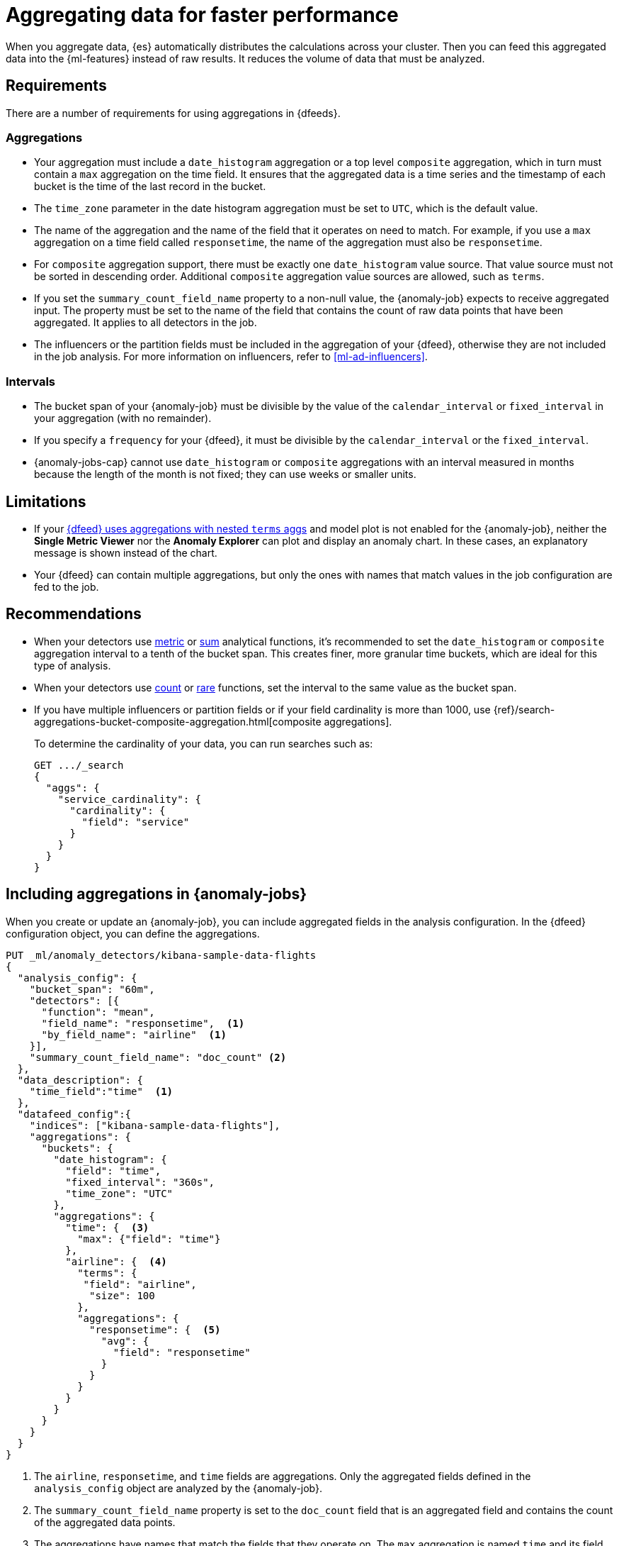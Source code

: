 [role="xpack"]
[[ml-configuring-aggregation]]
= Aggregating data for faster performance

When you aggregate data, {es} automatically distributes the calculations across 
your cluster. Then you can feed this aggregated data into the {ml-features} 
instead of raw results. It reduces the volume of data that must be analyzed.


[discrete]
[[aggs-requs-dfeeds]]
== Requirements

There are a number of requirements for using aggregations in {dfeeds}.

[discrete]
[[aggs-aggs]]
=== Aggregations

* Your aggregation must include a `date_histogram` aggregation or a top level 
`composite` aggregation, which in turn must contain a `max` aggregation on the 
time field. It ensures that the aggregated data is a time series and the 
timestamp of each bucket is the time of the last record in the bucket.

* The `time_zone` parameter in the date histogram aggregation must be set to
`UTC`, which is the default value.

* The name of the aggregation and the name of the field that it operates on need 
to match. For example, if you use a `max` aggregation on a time field called 
`responsetime`, the name of the aggregation must also be `responsetime`.

* For `composite` aggregation support, there must be exactly one 
`date_histogram` value source. That value source must not be sorted in 
descending order. Additional `composite` aggregation value sources are allowed, 
such as `terms`.

* If you set the `summary_count_field_name` property to a non-null value, the 
{anomaly-job} expects to receive aggregated input. The property must be set to 
the name of the field that contains the count of raw data points that have been 
aggregated. It applies to all detectors in the job.

* The influencers or the partition fields must be included in the aggregation of 
your {dfeed}, otherwise they are not included in the job analysis. For more 
information on influencers, refer to <<ml-ad-influencers>>.


[discrete]
[[aggs-interval]]
=== Intervals

* The bucket span of your {anomaly-job} must be divisible by the value of the 
`calendar_interval` or `fixed_interval` in your aggregation (with no remainder).

* If you specify a `frequency` for your {dfeed}, it must be divisible by the 
`calendar_interval` or the `fixed_interval`.

* {anomaly-jobs-cap} cannot use `date_histogram` or `composite` aggregations 
with an interval measured in months because the length of the month is not 
fixed; they can use weeks or smaller units.


[discrete]
[[aggs-limits-dfeeds]]
== Limitations

* If your <<aggs-dfeeds,{dfeed} uses aggregations with nested `terms` aggs>> and
model plot is not enabled for the {anomaly-job}, neither the 
**Single Metric Viewer** nor the **Anomaly Explorer** can plot and display an 
anomaly chart. In these cases, an explanatory message is shown instead of the 
chart.

* Your {dfeed} can contain multiple aggregations, but only the ones with names
that match values in the job configuration are fed to the job.


[discrete]
[[aggs-recommendations-dfeeds]]
== Recommendations

* When your detectors use <<ml-metric-functions,metric>> or 
<<ml-sum-functions,sum>> analytical functions, it's recommended to set the 
`date_histogram` or `composite` aggregation interval to a tenth of the bucket 
span. This creates finer, more granular time buckets, which are ideal for this 
type of analysis.

* When your detectors use <<ml-count-functions,count>> or 
<<ml-rare-functions,rare>> functions, set the interval to the same value as the 
bucket span.

* If you have multiple influencers or partition fields or if your field 
cardinality is more than 1000, use 
{ref}/search-aggregations-bucket-composite-aggregation.html[composite aggregations].
+
--
To determine the cardinality of your data, you can run searches such as:

[source,js]
--------------------------------------------------
GET .../_search
{
  "aggs": {
    "service_cardinality": {
      "cardinality": {
        "field": "service"
      }
    }
  }
}
--------------------------------------------------
// NOTCONSOLE
--


[discrete]
[[aggs-using-date-histogram]]
== Including aggregations in {anomaly-jobs}

When you create or update an {anomaly-job}, you can include aggregated fields in 
the analysis configuration. In the {dfeed} configuration object, you can define 
the aggregations.

[source,console]
----------------------------------
PUT _ml/anomaly_detectors/kibana-sample-data-flights
{
  "analysis_config": {
    "bucket_span": "60m",
    "detectors": [{
      "function": "mean",
      "field_name": "responsetime",  <1>
      "by_field_name": "airline"  <1>
    }],
    "summary_count_field_name": "doc_count" <2>
  },
  "data_description": {
    "time_field":"time"  <1>
  },
  "datafeed_config":{
    "indices": ["kibana-sample-data-flights"],
    "aggregations": {
      "buckets": {
        "date_histogram": {
          "field": "time",
          "fixed_interval": "360s",
          "time_zone": "UTC"
        },
        "aggregations": {
          "time": {  <3>
            "max": {"field": "time"}
          },
          "airline": {  <4>
            "terms": {
             "field": "airline",
              "size": 100
            },
            "aggregations": {
              "responsetime": {  <5>
                "avg": {
                  "field": "responsetime"
                }
              }
            }
          }
        }
      }
    }
  }
}
----------------------------------
// TEST[skip:setup:farequote_data]

<1> The `airline`, `responsetime`, and `time` fields are aggregations. Only the
aggregated fields defined in the `analysis_config` object are analyzed by the
{anomaly-job}.
<2> The `summary_count_field_name` property is set to the `doc_count` field that 
is an aggregated field and contains the count of the aggregated data points.
<3> The aggregations have names that match the fields that they operate on. The
`max` aggregation is named `time` and its field also needs to be `time`.
<4> The `term` aggregation is named `airline` and its field is also named
`airline`.
<5> The `avg` aggregation is named `responsetime` and its field is also named
`responsetime`.

Use the following format to define a `date_histogram` aggregation to bucket by 
time in your {dfeed}:

[source,js]
----------------------------------
"aggregations": {
  ["bucketing_aggregation": {
    "bucket_agg": {
      ...
    },
    "aggregations": {
      "data_histogram_aggregation": {
        "date_histogram": {
          "field": "time",
        },
        "aggregations": {
          "timestamp": {
            "max": {
              "field": "time"
            }
          },
          [,"<first_term>": {
            "terms":{...
            }
            [,"aggregations" : {
              [<sub_aggregation>]+
            } ]
          }]
        }
      }
    }
  }
}
----------------------------------
// NOTCONSOLE


[discrete]
[[aggs-using-composite]]
== Composite aggregations

Composite aggregations are optimized for queries that are either `match_all` or 
`range` filters. Use composite aggregations in your {dfeeds} for these cases. 
Other types of queries may cause the `composite` aggregation to be inefficient.

The following is an example of a job with a {dfeed} that uses a `composite` 
aggregation to bucket the metrics based on time and terms:

[source,console]
----------------------------------
PUT _ml/anomaly_detectors/kibana-sample-data-flights-composite
{
  "analysis_config": {
    "bucket_span": "60m",
    "detectors": [{
      "function": "mean",
      "field_name": "responsetime",
      "by_field_name": "airline"
    }],
    "summary_count_field_name": "doc_count"
  },
  "data_description": {
    "time_field":"time"
  },
  "datafeed_config":{
    "indices": ["kibana-sample-data-flights"],
    "aggregations": {
      "buckets": {
        "composite": {
          "size": 1000,  <1>
          "sources": [
            {
              "time_bucket": {  <2>
                "date_histogram": {
                  "field": "time",
                  "fixed_interval": "360s",
                  "time_zone": "UTC"
                }
              }
            },
            {
              "airline": {  <3>
                "terms": {
                  "field": "airline"
                }
              }
            }
          ]
        },
        "aggregations": {
          "time": {  <4>
            "max": {
              "field": "time"
            }
          },
          "responsetime": { <5>
            "avg": {
              "field": "responsetime"
            }
          }
        }
      }
    }
  }
}
----------------------------------
<1> The number of resources to use when aggregating the data. A larger `size` 
means a faster {dfeed} but more cluster resources are used when searching.
<2> The required `date_histogram` composite aggregation source. Make sure it
is named differently than your desired time field.
<3> Instead of using a regular `term` aggregation, adding a composite
aggregation `term` source with the name `airline` works. Note its name
is the same as the field.
<4> The required `max` aggregation whose name is the time field in the
job analysis config.
<5> The `avg` aggregation is named `responsetime` and its field is also named
`responsetime`.


Use the following format to define a composite aggregation in your {dfeed}:

[source,js]
----------------------------------
"aggregations": {
  "composite_agg": {
    "sources": [
      {
        "date_histogram_agg": {
          "field": "time",
          ...settings...
        }
      },
      ...other valid sources...
      ],
      ...composite agg settings...,
      "aggregations": {
        "timestamp": {
            "max": {
              "field": "time"
            }
          },
          ...other aggregations...
          [
            [,"aggregations" : {
              [<sub_aggregation>]+
            } ]
          }]
      }
   }
}
----------------------------------
// NOTCONSOLE


[discrete]
[[aggs-dfeeds]]
== Nested aggregations

You can also use complex nested aggregations in {dfeeds}.

The next example uses the
{ref}/search-aggregations-pipeline-derivative-aggregation.html[`derivative` pipeline aggregation] 
to find the first order derivative of the counter `system.network.out.bytes` for 
each value of the field `beat.name`.

NOTE: `derivative` or other pipeline aggregations may not work within 
`composite` aggregations. See
{ref}/search-aggregations-bucket-composite-aggregation.html#search-aggregations-bucket-composite-aggregation-pipeline-aggregations[composite aggregations and pipeline aggregations].

[source,js]
----------------------------------
"aggregations": {
  "beat.name": {
    "terms": {
      "field": "beat.name"
    },
    "aggregations": {
      "buckets": {
        "date_histogram": {
          "field": "@timestamp",
          "fixed_interval": "5m"
        },
        "aggregations": {
          "@timestamp": {
            "max": {
              "field": "@timestamp"
            }
          },
          "bytes_out_average": {
            "avg": {
              "field": "system.network.out.bytes"
            }
          },
          "bytes_out_derivative": {
            "derivative": {
              "buckets_path": "bytes_out_average"
            }
          }
        }
      }
    }
  }
}
----------------------------------
// NOTCONSOLE


[discrete]
[[aggs-single-dfeeds]]
== Single bucket aggregations

You can also use single bucket aggregations in {dfeeds}. The following example 
shows two `filter` aggregations, each gathering the number of unique entries for 
the `error` field.

[source,js]
----------------------------------
{
  "job_id":"servers-unique-errors",
  "indices": ["logs-*"],
  "aggregations": {
    "buckets": {
      "date_histogram": {
        "field": "time",
        "interval": "360s",
        "time_zone": "UTC"
      },
      "aggregations": {
        "time": {
          "max": {"field": "time"}
        }
        "server1": {
          "filter": {"term": {"source": "server-name-1"}},
          "aggregations": {
            "server1_error_count": {
              "value_count": {
                "field": "error"
              }
            }
          }
        },
        "server2": {
          "filter": {"term": {"source": "server-name-2"}},
          "aggregations": {
            "server2_error_count": {
              "value_count": {
                "field": "error"
              }
            }
          }
        }
      }
    }
  }
}
----------------------------------
// NOTCONSOLE


[discrete]
[[aggs-amd-dfeeds]]
== Using `aggregate_metric_double` field type in {dfeeds}


NOTE: It is not currently possible to use `aggregate_metric_double` type fields 
in {dfeeds} without aggregations. 

You can use fields with the 
{ref}/aggregate-metric-double.html[`aggregate_metric_double`] field type in a 
{dfeed} with aggregations. It is required to retrieve the `value_count` of the 
`aggregate_metric_double` filed in an aggregation and then use it as the 
`summary_count_field_name`.

In the following example, `presum` is an `aggregate_metric_double` type field 
that has all the possible metrics: `[ min, max, sum, value_count ]`. To use an 
`avg` aggregation on this field, you need to perform a `value_count` aggregation 
on `presum` and then set the field that contains the aggregated values 
`my_count` as the `summary_count_field_name`: 


[source,js]
----------------------------------
{
  "analysis_config": {
    "bucket_span": "1h",
    "detectors": [
      {
        "function": "avg",
        "field_name": "my_avg"
      }
    ],
    "summary_count_field_name": "my_count" <1>
  },
  "data_description": {
    "time_field": "timestamp"
  },
  "datafeed_config": {
    "indices": [
      "my_index"
    ],
    "datafeed_id": "datafeed-id",
    "aggregations": {
      "buckets": {
        "date_histogram": {
          "field": "time",
          "fixed_interval": "360s",
          "time_zone": "UTC"
        },
        "aggregations": {
            "timestamp": {  
                "max": {"field": "timestamp"}
            },
            "my_avg": {  <2>
                "avg": {
                    "field": "presum" 
                }
             },
             "my_count": { <3>
                 "value_count": {
                     "field": "presum" 
                 }
             }
          }
        }
     }
  }
}
----------------------------------
// NOTCONSOLE

<1> The field `my_count` is set as the `summary_count_field_name`. This field 
contains aggregated values from the `presum` `aggregate_metric_double` type 
field (refer to <3>). 
<2> The `avg` aggregation to use on the `presum` `aggregate_metric_double` type 
field.
<3> The `value_count` aggregation on the `presum` `aggregate_metric_double` type 
field. This aggregated field must be set as the `summary_count_field_name` 
(refer to <1>) to make it possible to use the `aggregate_metric_double` type 
field in another aggregation.